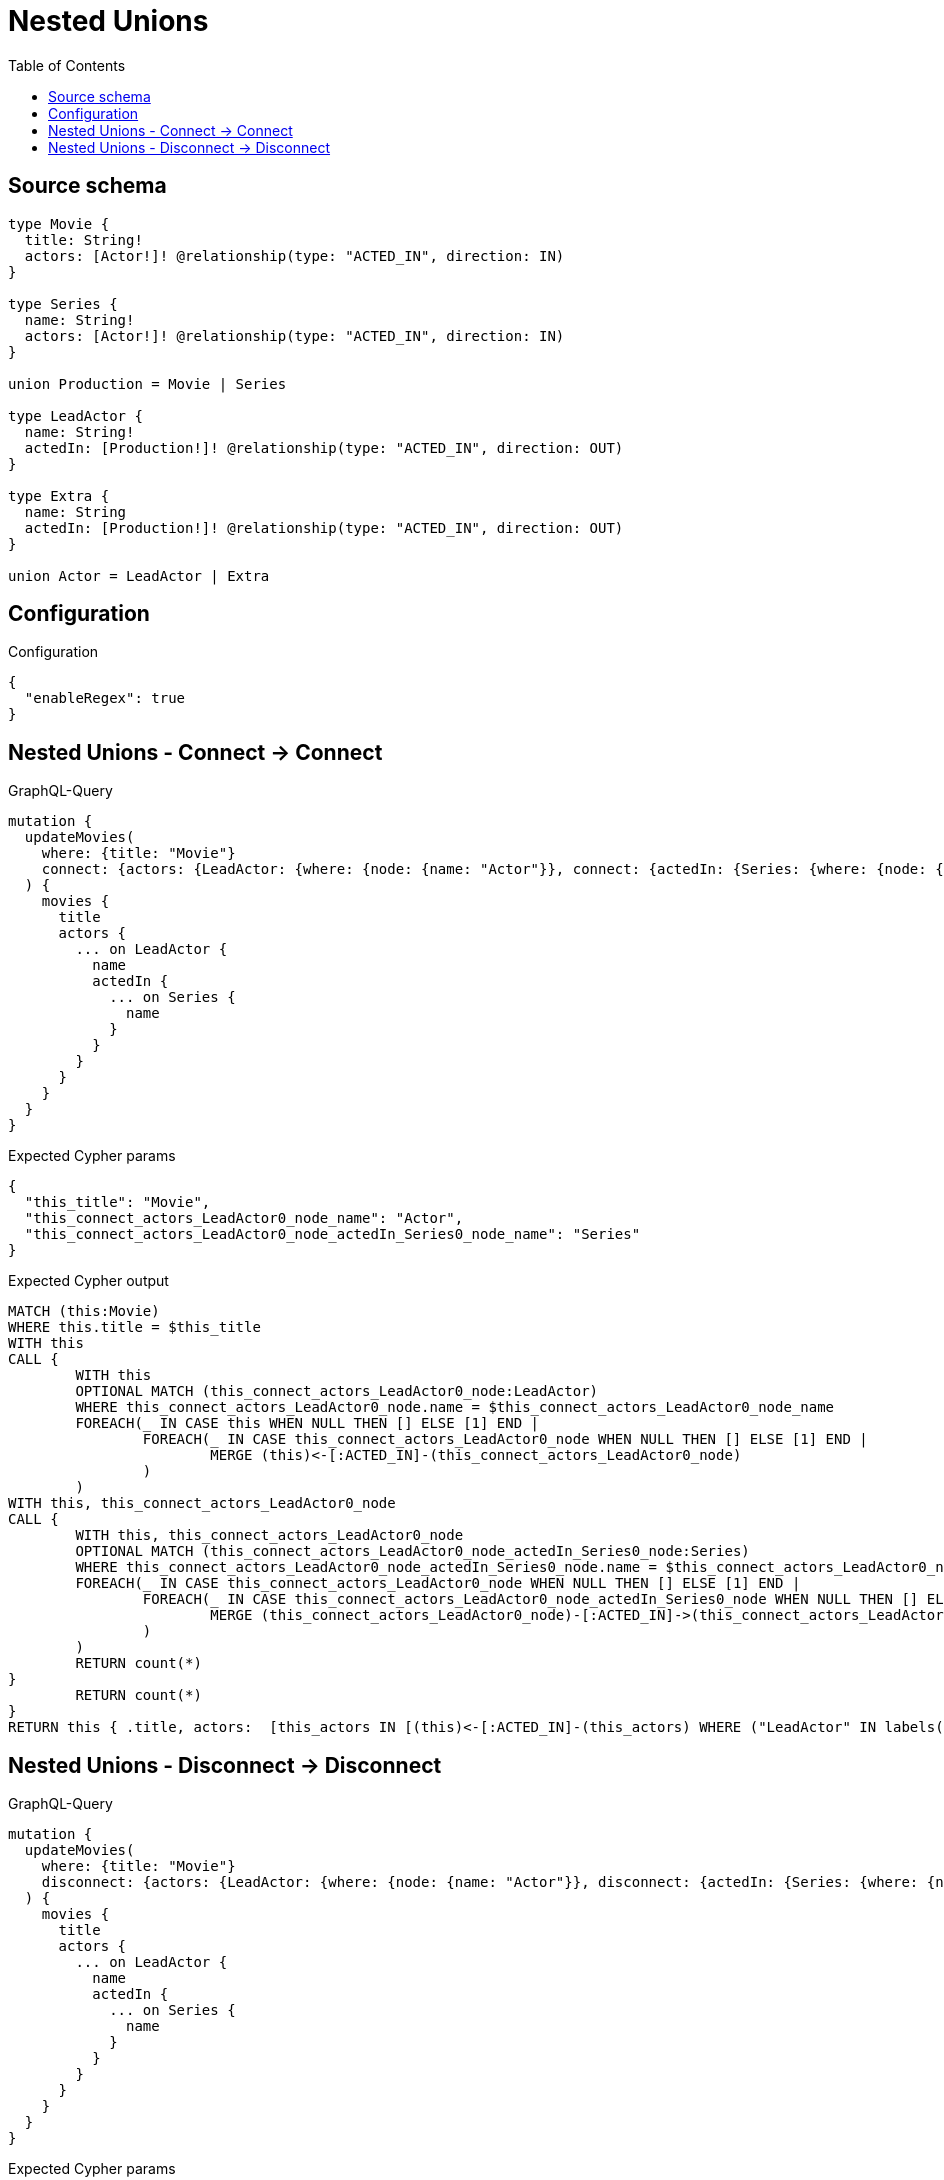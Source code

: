 :toc:

= Nested Unions

== Source schema

[source,graphql,schema=true]
----
type Movie {
  title: String!
  actors: [Actor!]! @relationship(type: "ACTED_IN", direction: IN)
}

type Series {
  name: String!
  actors: [Actor!]! @relationship(type: "ACTED_IN", direction: IN)
}

union Production = Movie | Series

type LeadActor {
  name: String!
  actedIn: [Production!]! @relationship(type: "ACTED_IN", direction: OUT)
}

type Extra {
  name: String
  actedIn: [Production!]! @relationship(type: "ACTED_IN", direction: OUT)
}

union Actor = LeadActor | Extra
----

== Configuration

.Configuration
[source,json,schema-config=true]
----
{
  "enableRegex": true
}
----
== Nested Unions - Connect -> Connect

.GraphQL-Query
[source,graphql]
----
mutation {
  updateMovies(
    where: {title: "Movie"}
    connect: {actors: {LeadActor: {where: {node: {name: "Actor"}}, connect: {actedIn: {Series: {where: {node: {name: "Series"}}}}}}}}
  ) {
    movies {
      title
      actors {
        ... on LeadActor {
          name
          actedIn {
            ... on Series {
              name
            }
          }
        }
      }
    }
  }
}
----

.Expected Cypher params
[source,json]
----
{
  "this_title": "Movie",
  "this_connect_actors_LeadActor0_node_name": "Actor",
  "this_connect_actors_LeadActor0_node_actedIn_Series0_node_name": "Series"
}
----

.Expected Cypher output
[source,cypher]
----
MATCH (this:Movie)
WHERE this.title = $this_title
WITH this
CALL {
	WITH this
	OPTIONAL MATCH (this_connect_actors_LeadActor0_node:LeadActor)
	WHERE this_connect_actors_LeadActor0_node.name = $this_connect_actors_LeadActor0_node_name
	FOREACH(_ IN CASE this WHEN NULL THEN [] ELSE [1] END | 
		FOREACH(_ IN CASE this_connect_actors_LeadActor0_node WHEN NULL THEN [] ELSE [1] END | 
			MERGE (this)<-[:ACTED_IN]-(this_connect_actors_LeadActor0_node)
		)
	)
WITH this, this_connect_actors_LeadActor0_node
CALL {
	WITH this, this_connect_actors_LeadActor0_node
	OPTIONAL MATCH (this_connect_actors_LeadActor0_node_actedIn_Series0_node:Series)
	WHERE this_connect_actors_LeadActor0_node_actedIn_Series0_node.name = $this_connect_actors_LeadActor0_node_actedIn_Series0_node_name
	FOREACH(_ IN CASE this_connect_actors_LeadActor0_node WHEN NULL THEN [] ELSE [1] END | 
		FOREACH(_ IN CASE this_connect_actors_LeadActor0_node_actedIn_Series0_node WHEN NULL THEN [] ELSE [1] END | 
			MERGE (this_connect_actors_LeadActor0_node)-[:ACTED_IN]->(this_connect_actors_LeadActor0_node_actedIn_Series0_node)
		)
	)
	RETURN count(*)
}
	RETURN count(*)
}
RETURN this { .title, actors:  [this_actors IN [(this)<-[:ACTED_IN]-(this_actors) WHERE ("LeadActor" IN labels(this_actors)) OR ("Extra" IN labels(this_actors)) | head( [ this_actors IN [this_actors] WHERE ("LeadActor" IN labels(this_actors)) | this_actors { __resolveType: "LeadActor",  .name, actedIn:  [this_actors_actedIn IN [(this_actors)-[:ACTED_IN]->(this_actors_actedIn) WHERE ("Movie" IN labels(this_actors_actedIn)) OR ("Series" IN labels(this_actors_actedIn)) | head( [ this_actors_actedIn IN [this_actors_actedIn] WHERE ("Movie" IN labels(this_actors_actedIn)) | this_actors_actedIn { __resolveType: "Movie" }  ] + [ this_actors_actedIn IN [this_actors_actedIn] WHERE ("Series" IN labels(this_actors_actedIn)) | this_actors_actedIn { __resolveType: "Series",  .name } ] ) ] WHERE this_actors_actedIn IS NOT NULL]  } ] + [ this_actors IN [this_actors] WHERE ("Extra" IN labels(this_actors)) | this_actors { __resolveType: "Extra" }  ] ) ] WHERE this_actors IS NOT NULL]  } AS this
----

== Nested Unions - Disconnect -> Disconnect

.GraphQL-Query
[source,graphql]
----
mutation {
  updateMovies(
    where: {title: "Movie"}
    disconnect: {actors: {LeadActor: {where: {node: {name: "Actor"}}, disconnect: {actedIn: {Series: {where: {node: {name: "Series"}}}}}}}}
  ) {
    movies {
      title
      actors {
        ... on LeadActor {
          name
          actedIn {
            ... on Series {
              name
            }
          }
        }
      }
    }
  }
}
----

.Expected Cypher params
[source,json]
----
{
  "this_title": "Movie",
  "updateMovies": {
    "args": {
      "disconnect": {
        "actors": {
          "LeadActor": [
            {
              "where": {
                "node": {
                  "name": "Actor"
                }
              },
              "disconnect": {
                "actedIn": {
                  "Series": [
                    {
                      "where": {
                        "node": {
                          "name": "Series"
                        }
                      }
                    }
                  ]
                }
              }
            }
          ]
        }
      }
    }
  }
}
----

.Expected Cypher output
[source,cypher]
----
MATCH (this:Movie)
WHERE this.title = $this_title
WITH this
CALL {
WITH this
OPTIONAL MATCH (this)<-[this_disconnect_actors_LeadActor0_rel:ACTED_IN]-(this_disconnect_actors_LeadActor0:LeadActor)
WHERE this_disconnect_actors_LeadActor0.name = $updateMovies.args.disconnect.actors.LeadActor[0].where.node.name
FOREACH(_ IN CASE this_disconnect_actors_LeadActor0 WHEN NULL THEN [] ELSE [1] END | 
DELETE this_disconnect_actors_LeadActor0_rel
)
WITH this, this_disconnect_actors_LeadActor0
CALL {
WITH this, this_disconnect_actors_LeadActor0
OPTIONAL MATCH (this_disconnect_actors_LeadActor0)-[this_disconnect_actors_LeadActor0_actedIn_Series0_rel:ACTED_IN]->(this_disconnect_actors_LeadActor0_actedIn_Series0:Series)
WHERE this_disconnect_actors_LeadActor0_actedIn_Series0.name = $updateMovies.args.disconnect.actors.LeadActor[0].disconnect.actedIn.Series[0].where.node.name
FOREACH(_ IN CASE this_disconnect_actors_LeadActor0_actedIn_Series0 WHEN NULL THEN [] ELSE [1] END | 
DELETE this_disconnect_actors_LeadActor0_actedIn_Series0_rel
)
RETURN count(*)
}
RETURN count(*)
}
RETURN this { .title, actors:  [this_actors IN [(this)<-[:ACTED_IN]-(this_actors) WHERE ("LeadActor" IN labels(this_actors)) OR ("Extra" IN labels(this_actors)) | head( [ this_actors IN [this_actors] WHERE ("LeadActor" IN labels(this_actors)) | this_actors { __resolveType: "LeadActor",  .name, actedIn:  [this_actors_actedIn IN [(this_actors)-[:ACTED_IN]->(this_actors_actedIn) WHERE ("Movie" IN labels(this_actors_actedIn)) OR ("Series" IN labels(this_actors_actedIn)) | head( [ this_actors_actedIn IN [this_actors_actedIn] WHERE ("Movie" IN labels(this_actors_actedIn)) | this_actors_actedIn { __resolveType: "Movie" }  ] + [ this_actors_actedIn IN [this_actors_actedIn] WHERE ("Series" IN labels(this_actors_actedIn)) | this_actors_actedIn { __resolveType: "Series",  .name } ] ) ] WHERE this_actors_actedIn IS NOT NULL]  } ] + [ this_actors IN [this_actors] WHERE ("Extra" IN labels(this_actors)) | this_actors { __resolveType: "Extra" }  ] ) ] WHERE this_actors IS NOT NULL]  } AS this
----

